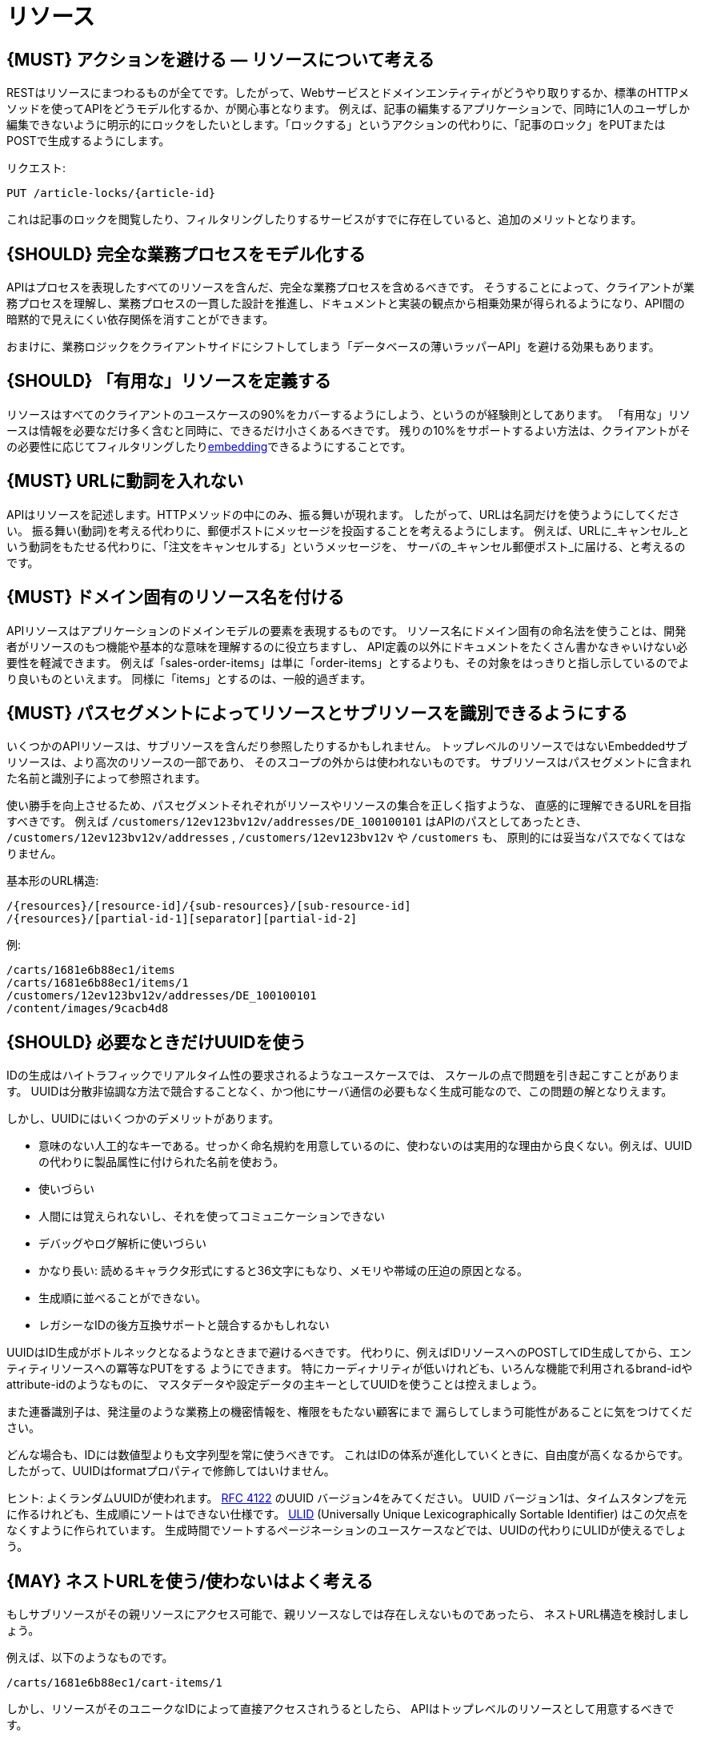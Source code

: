 [[resources]]
= リソース

[#138]
== {MUST} アクションを避ける — リソースについて考える

RESTはリソースにまつわるものが全てです。したがって、Webサービスとドメインエンティティがどうやり取りするか、標準のHTTPメソッドを使ってAPIをどうモデル化するか、が関心事となります。
例えば、記事の編集するアプリケーションで、同時に1人のユーザしか編集できないように明示的にロックをしたいとします。「ロックする」というアクションの代わりに、「記事のロック」をPUTまたはPOSTで生成するようにします。

リクエスト:

[source,http]
----
PUT /article-locks/{article-id}
----

これは記事のロックを閲覧したり、フィルタリングしたりするサービスがすでに存在していると、追加のメリットとなります。

[#139]
== {SHOULD} 完全な業務プロセスをモデル化する

APIはプロセスを表現したすべてのリソースを含んだ、完全な業務プロセスを含めるべきです。
そうすることによって、クライアントが業務プロセスを理解し、業務プロセスの一貫した設計を推進し、ドキュメントと実装の観点から相乗効果が得られるようになり、API間の暗黙的で見えにくい依存関係を消すことができます。

おまけに、業務ロジックをクライアントサイドにシフトしてしまう「データベースの薄いラッパーAPI」を避ける効果もあります。

[#140]
== {SHOULD} 「有用な」リソースを定義する

リソースはすべてのクライアントのユースケースの90%をカバーするようにしよう、というのが経験則としてあります。
「有用な」リソースは情報を必要なだけ多く含むと同時に、できるだけ小さくあるべきです。
残りの10%をサポートするよい方法は、クライアントがその必要性に応じてフィルタリングしたり<<157, embedding>>できるようにすることです。

[#141]
== {MUST} URLに動詞を入れない

APIはリソースを記述します。HTTPメソッドの中にのみ、振る舞いが現れます。
したがって、URLは名詞だけを使うようにしてください。
振る舞い(動詞)を考える代わりに、郵便ポストにメッセージを投函することを考えるようにします。
例えば、URLに_キャンセル_という動詞をもたせる代わりに、「注文をキャンセルする」というメッセージを、
サーバの_キャンセル郵便ポスト_に届ける、と考えるのです。

[#142]
== {MUST} ドメイン固有のリソース名を付ける

APIリソースはアプリケーションのドメインモデルの要素を表現するものです。
リソース名にドメイン固有の命名法を使うことは、開発者がリソースのもつ機能や基本的な意味を理解するのに役立ちますし、
API定義の以外にドキュメントをたくさん書かなきゃいけない必要性を軽減できます。
例えば「sales-order-items」は単に「order-items」とするよりも、その対象をはっきりと指し示しているのでより良いものといえます。
同様に「items」とするのは、一般的過ぎます。

[#143]
== {MUST} パスセグメントによってリソースとサブリソースを識別できるようにする

いくつかのAPIリソースは、サブリソースを含んだり参照したりするかもしれません。
トップレベルのリソースではないEmbeddedサブリソースは、より高次のリソースの一部であり、
そのスコープの外からは使われないものです。
サブリソースはパスセグメントに含まれた名前と識別子によって参照されます。

使い勝手を向上させるため、パスセグメントそれぞれがリソースやリソースの集合を正しく指すような、
直感的に理解できるURLを目指すべきです。
例えば `/customers/12ev123bv12v/addresses/DE_100100101` はAPIのパスとしてあったとき、
`/customers/12ev123bv12v/addresses` , `/customers/12ev123bv12v` や `/customers` も、
原則的には妥当なパスでなくてはなりません。

基本形のURL構造:

[source,http]
----
/{resources}/[resource-id]/{sub-resources}/[sub-resource-id]
/{resources}/[partial-id-1][separator][partial-id-2]
----

例:

[source,http]
----
/carts/1681e6b88ec1/items
/carts/1681e6b88ec1/items/1
/customers/12ev123bv12v/addresses/DE_100100101
/content/images/9cacb4d8
----

[#144]
== {SHOULD} 必要なときだけUUIDを使う

IDの生成はハイトラフィックでリアルタイム性の要求されるようなユースケースでは、
スケールの点で問題を引き起こすことがあります。
UUIDは分散非協調な方法で競合することなく、かつ他にサーバ通信の必要もなく生成可能なので、この問題の解となりえます。

しかし、UUIDにはいくつかのデメリットがあります。

* 意味のない人工的なキーである。せっかく命名規約を用意しているのに、使わないのは実用的な理由から良くない。例えば、UUIDの代わりに製品属性に付けられた名前を使おう。
* 使いづらい
* 人間には覚えられないし、それを使ってコミュニケーションできない
* デバッグやログ解析に使いづらい
* かなり長い: 読めるキャラクタ形式にすると36文字にもなり、メモリや帯域の圧迫の原因となる。
* 生成順に並べることができない。
* レガシーなIDの後方互換サポートと競合するかもしれない

UUIDはID生成がボトルネックとなるようなときまで避けるべきです。
代わりに、例えばIDリソースへのPOSTしてID生成してから、エンティティリソースへの冪等なPUTをする
ようにできます。
特にカーディナリティが低いけれども、いろんな機能で利用されるbrand-idやattribute-idのようなものに、
マスタデータや設定データの主キーとしてUUIDを使うことは控えましょう。

また連番識別子は、発注量のような業務上の機密情報を、権限をもたない顧客にまで
漏らしてしまう可能性があることに気をつけてください。

どんな場合も、IDには数値型よりも文字列型を常に使うべきです。
これはIDの体系が進化していくときに、自由度が高くなるからです。
したがって、UUIDはformatプロパティで修飾してはいけません。

ヒント: よくランダムUUIDが使われます。
https://tools.ietf.org/html/rfc4122[RFC 4122] のUUID バージョン4をみてください。
UUID バージョン1は、タイムスタンプを元に作るけれども、生成順にソートはできない仕様です。
https://github.com/alizain/ulid[ULID] (Universally Unique
Lexicographically Sortable Identifier) はこの欠点をなくすように作られています。
生成時間でソートするページネーションのユースケースなどでは、UUIDの代わりにULIDが使えるでしょう。

[#145]
== {MAY} ネストURLを使う/使わないはよく考える

もしサブリソースがその親リソースにアクセス可能で、親リソースなしでは存在しえないものであったら、
ネストURL構造を検討しましょう。

例えば、以下のようなものです。

[source,http]
----
/carts/1681e6b88ec1/cart-items/1
----

しかし、リソースがそのユニークなIDによって直接アクセスされうるとしたら、
APIはトップレベルのリソースとして用意するべきです。

例えばカスタマは複数の販売注文をもちますが、販売注文にはユニークなIDがふってあって、
いくつかのサービスからは直接注文にアクセスするかもしれない場合です。

そのようなケースでは以下のようにします。

[source,http]
----
/customers/1681e6b88ec1
/sales-orders/5273gh3k525a
----

[#146]
== {SHOULD} リソースの型の上限を定める

サービスの開発・メンテナンスを続けていくためには、「機能分割」や「関心の分離」の設計原則にしたがい、
同一のAPI定義に異なる業務機能群を混ぜ込まないようにするべきです。
実際にAPIをつうじて機能提供されるリソースの種類は、その数に上限をもうけたほうがよいでしょう。

リソースの型はコレクションのような関連するリソース、そのメンバ、サブリソースの集合として定義されます。
例えば、下記のリソース群はカスタマ、住所、カスタマの住所の3つのリソース型として数えられます。

[source,http]
----
/customers
/customers/{id}
/customers/{id}/preferences
/customers/{id}/addresses
/customers/{id}/addresses/{addr}
/addresses
/addresses/{addr}
----

注意:

* `/customers/{id}/preferences` は、追加の識別子なしでカスタマと1対1の関係をもつので、 `/customers` リソースの一部としてみなします。
* `/customers` と `/customers/{id}/addresses` とは、`/customers/{id}/addresses/{addr}` が存在し住所の識別子を追加でもつので、別々のリソース型とみなします。
* `/addresses` と `/customers/{id}/addresses` は、
それらが同一のものであると確信もって言えるすべがないので、別々のリソース型とみなします。

この定義にしたがうと、経験的にリソースのタイプは4〜8より多くなることはないと思います。
より多くのリソースを必要とする複雑な業務ドメインでは例外があるかもしれませんが、
その際はAPIを分類することによって、サブドメインに分割できないかをまず検討するべきです。

そうはいっても1つのAPIは、利用者が業務フローを理解できるように完全な業務プロセスをモデル化し、
必要なリソースすべてを揃えたものであるべきなのは、お忘れなく。

[#147]
== {SHOULD} サブリソースのレベルの深さを制限する

(ルートからのURLパスをもつ)メインリソースと(非ルートのURLで表される)サブリソースが
存在します。対象のリソースのライフサイクルが、メインリソースと(疎に)結びついていれば、
サブリソースを使います。つまりメインリソースは、サブリソースエンティティの
コレクションリソースの役割を担います。
サブリソースの(ネストした)レベルは3以下にすべきです。
それ以上になるとAPIの複雑性は増し、URLパスも長くなりすぎてしまうからです。
(ふつうのWebブラウザは2000文字以上のURLをサポートしないことを忘れずに)
